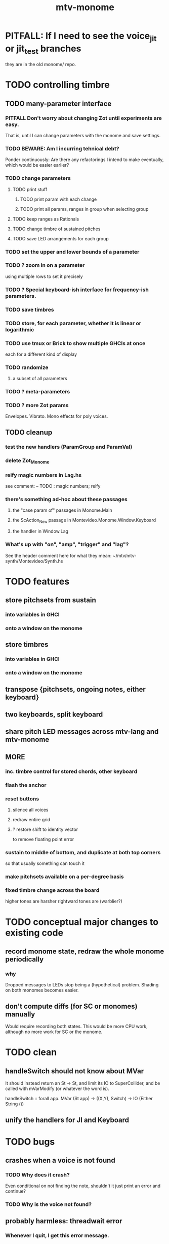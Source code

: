 #+title: mtv-monome
* PITFALL: If I need to see the voice_jit or jit_test branches
they are in the old monome/ repo.
* TODO controlling timbre
** TODO many-parameter interface
*** PITFALL Don't worry about changing Zot until experiments are easy.
That is, until I can change parameters with the monome and save settings.
*** TODO BEWARE: Am I incurring tehnical debt?
Ponder continuously: Are there any refactorings I intend to make eventually,
which would be easier earlier?
*** TODO change parameters
**** TODO print stuff
***** TODO print param with each change
***** TODO print all params, ranges in group when selecting group
**** TODO keep ranges as Rationals
**** TODO change timbre of sustained pitches
**** TODO save LED arrangements for each group
*** TODO set the upper and lower bounds of a parameter
*** TODO ? zoom in on a parameter
using multiple rows to set it precisely
*** TODO ? Special keyboard-ish interface for frequency-ish parameters.
*** TODO save timbres
*** TODO store, for each parameter, whether it is linear or logarithmic
*** TODO use tmux or Brick to show multiple GHCIs at once
each for a different kind of display
*** TODO randomize
**** a subset of all parameters
*** TODO ? meta-parameters
*** TODO ? more Zot params
Envelopes.
Vibrato.
Mono effects for poly voices.
** TODO cleanup
*** test the new handlers (ParamGroup and ParamVal)
*** delete Zot_Monome
*** reify magic numbers in Lag.hs
 see comment:
   -- TODO : magic numbers; reify
*** there's something ad-hoc about these passages
**** the "case param of" passages in Monome.Main
**** the ScAction_New passage in Montevideo.Monome.Window.Keyboard
**** the handler in Window.Lag
*** What's up with "on", "amp", "trigger" and "lag"?
 See the header comment here for what they mean:
   ~/mtv/mtv-synth/Montevideo/Synth.hs
* TODO features
** store pitchsets from sustain
*** into variables in GHCI
*** onto a window on the monome
** store timbres
*** into variables in GHCI
*** onto a window on the monome
** transpose {pitchsets, ongoing notes, either keyboard}
** two keyboards, split keyboard
** share pitch LED messages across mtv-lang and mtv-monome
** MORE
*** inc. timbre control for stored chords, other keyboard
*** flash the anchor
*** reset buttons
**** silence all voices
**** redraw entire grid
**** ? restore shift to identity vector
 to remove floating point error
*** sustain to middle of bottom, and duplicate at both top corners
 so that usually something can touch it
*** make pitchsets available on a per-degree basis
*** fixed timbre change across the board
 higher tones are harsher
 rightward tones are (warblier?)
* TODO conceptual major changes to existing code
** record monome state, redraw the whole monome periodically
*** why
Dropped messages to LEDs stop being a (hypothetical) problem.
Shading on both monomes becomes easier.
** don't compute diffs (for SC or monomes) manually
Would require recording both states.
This would be more CPU work, although no more work for SC or the monome.
* TODO clean
** handleSwitch should not know about MVar
 It should instead return an St -> St,
 and limit its IO to SuperCollider,
 and be called with mVarModify (or whatever the word is).

 handleSwitch :: forall app.
                 MVar (St app) -> ((X,Y), Switch) -> IO (Either String ())
** unify the handlers for JI and Keyboard
* TODO bugs
** crashes when a voice is not found
*** TODO Why does it crash?
Even conditional on not finding the note, shouldn't it just print an error and continue?
*** TODO Why is the voice not found?
** probably harmless: threadwait error
*** Whenever I quit, I get this error message.
 <interactive>: threadWait: invalid argument (Bad file descriptor)
*** It's extremely old. Probably harmless?
* TODO conceptual problems
** How to overdub with LED guidance?
*** "manually": store LED patterns on buttons
and push the appropriate button whenever that chord plays.
*** "synchronized": have mtv-lang play the LED pattern in time to the DAW
Start the DAW, listen, start an mtv-lang LED pattern at the appropriate time.
*** "bastard": send messages from the DAW, to (Haskell, to) the monome
Would be awesome but I don't know how,
and encoding LED patterns in the DAW would surely be ugly.
* infrastructure
** add tests
*** TODO test multiple handlers
**** hold 2 notes, press sustain, shift, release one of them
**** hold 2 notes, press sustain, shift, release one of them, release sustain
**** hold a note, shift, press another note, press sustain
**** hold a note, shift, press another note, press sustain, release them
** LedBecause: maybe don't distinguish between keys and sustain
 just use VoiceId
